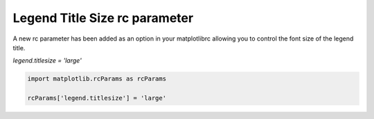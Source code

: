 Legend Title Size rc parameter
------------------------------

A new rc parameter has been added as an option in your matplotlibrc allowing you to control the font size of the legend title.

`legend.titlesize = 'large'`

.. code-block:: python

    import matplotlib.rcParams as rcParams

    rcParams['legend.titlesize'] = 'large'
